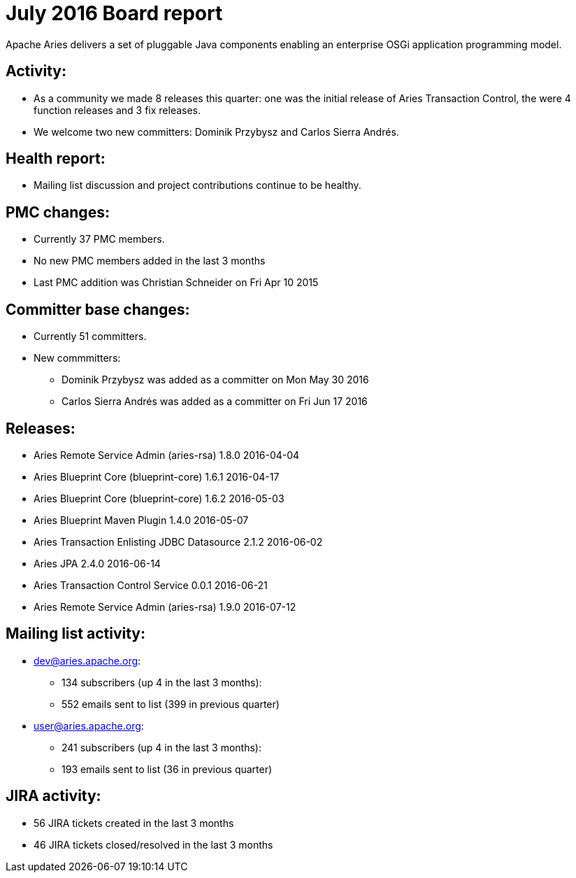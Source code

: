 = July 2016 Board report

Apache Aries delivers a set of pluggable Java components enabling an    enterprise OSGi application programming model.

== Activity:

* As a community we made 8 releases this quarter: one was the initial release of Aries Transaction Control, the were 4 function releases and 3 fix releases.
* We welcome two new committers: Dominik Przybysz and Carlos Sierra Andrés.

== Health report:

* Mailing list discussion and project contributions continue to be healthy.

== PMC changes:

* Currently 37 PMC members.
* No new PMC members added in the last 3 months
* Last PMC addition was Christian Schneider on Fri Apr 10 2015

== Committer base changes:

* Currently 51 committers.
* New commmitters:
 ** Dominik Przybysz was added as a committer on Mon May 30 2016
 ** Carlos Sierra Andrés was added as a committer on Fri Jun 17 2016

== Releases:

* Aries Remote Service Admin (aries-rsa) 1.8.0 2016-04-04
* Aries Blueprint Core (blueprint-core) 1.6.1 2016-04-17
* Aries Blueprint Core (blueprint-core) 1.6.2 2016-05-03
* Aries Blueprint Maven Plugin 1.4.0 2016-05-07
* Aries Transaction Enlisting JDBC Datasource 2.1.2 2016-06-02
* Aries JPA 2.4.0 2016-06-14
* Aries Transaction Control Service 0.0.1 2016-06-21
* Aries Remote Service Admin (aries-rsa) 1.9.0 2016-07-12

== Mailing list activity:

* dev@aries.apache.org:
 ** 134 subscribers (up 4 in the last 3 months):
 ** 552 emails sent to list (399 in previous quarter)
* user@aries.apache.org:
 ** 241 subscribers (up 4 in the last 3 months):
 ** 193 emails sent to list (36 in previous quarter)

== JIRA activity:

* 56 JIRA tickets created in the last 3 months
* 46 JIRA tickets closed/resolved in the last 3 months
